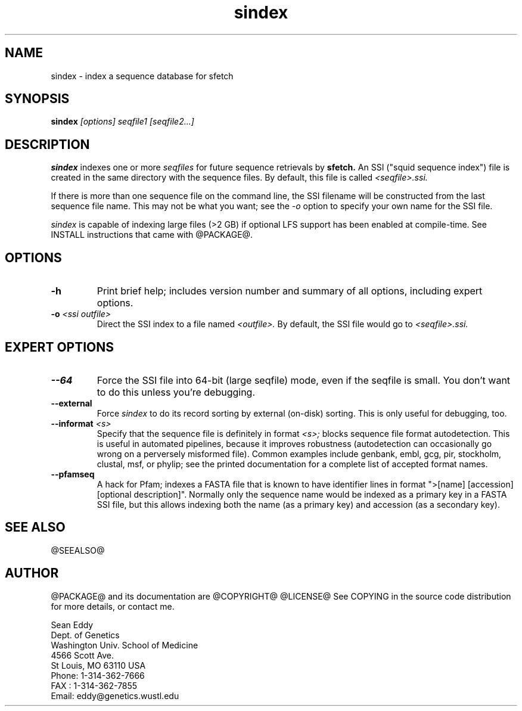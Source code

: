 .TH "sindex" 1 "@RELEASEDATE@" "@PACKAGE@ @RELEASE@" "@PACKAGE@ Manual"

.SH NAME
.TP 
sindex - index a sequence database for sfetch

.SH SYNOPSIS
.B sindex
.I [options]
.I seqfile1 [seqfile2...]

.SH DESCRIPTION

.B sindex
indexes one or more
.I seqfiles
for future sequence retrievals by 
.B sfetch.
An SSI ("squid sequence index") file is created in the same directory
with the sequence files. By default, this file is called 
.I <seqfile>.ssi.

.PP
If there is more than one sequence file on the command line,
the SSI filename will be constructed from the last sequence file
name. This may not be what you want; see the 
.I -o 
option to specify your own name for the SSI file.

.PP
.I sindex
is capable of indexing large files (>2 GB) if optional LFS support
has been enabled at compile-time. See INSTALL instructions that came
with @PACKAGE@.

.SH OPTIONS

.TP
.B -h
Print brief help; includes version number and summary of
all options, including expert options.

.TP
.BI -o " <ssi outfile>" 
Direct the SSI index to a file named
.I <outfile>.
By default, the SSI file would go to 
.I <seqfile>.ssi.

.SH EXPERT OPTIONS

.TP
.B --64
Force the SSI file into 64-bit (large seqfile) mode, even if the
seqfile is small. You don't want to do this unless you're debugging.

.TP
.B --external
Force 
.I sindex
to do its record sorting by external (on-disk) sorting. This is
only useful for debugging, too.

.TP
.BI --informat " <s>"
Specify that the sequence file is definitely in format 
.I <s>;
blocks sequence file format autodetection. This is useful in automated
pipelines, because it improves robustness (autodetection can
occasionally go wrong on a perversely misformed file). Common examples
include genbank, embl, gcg, pir, stockholm, clustal, msf, or phylip;
see the printed documentation for a complete list of accepted format
names.

.TP
.B --pfamseq
A hack for Pfam; indexes a FASTA file that is known to have identifier
lines in format ">[name] [accession] [optional description]". Normally
only the sequence name would be indexed as a primary key in a FASTA
SSI file, but this allows indexing both the name (as a primary key)
and accession (as a secondary key).

.SH SEE ALSO

.PP
@SEEALSO@

.SH AUTHOR

@PACKAGE@ and its documentation are @COPYRIGHT@
@LICENSE@
See COPYING in the source code distribution for more details, or contact me.

.nf
Sean Eddy
Dept. of Genetics
Washington Univ. School of Medicine
4566 Scott Ave.
St Louis, MO 63110 USA
Phone: 1-314-362-7666
FAX  : 1-314-362-7855
Email: eddy@genetics.wustl.edu
.fi


